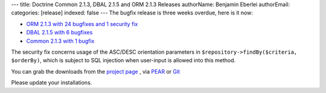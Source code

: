---
title: Doctrine Common 2.1.3, DBAL 2.1.5 and ORM 2.1.3 Releases
authorName: Benjamin Eberlei 
authorEmail: 
categories: [release]
indexed: false
---
The bugfix release is three weeks overdue, here is it now:

* `ORM 2.1.3 with 24 bugfixes and 1 security fix <http://www.doctrine-project.org/jira/browse/DDC/fixforversion/10164>`_
* `DBAL 2.1.5 with 6 bugfixes <http://www.doctrine-project.org/jira/browse/DBAL/fixforversion/10167>`_
* `Common 2.1.3 with 1 bugfix <http://www.doctrine-project.org/jira/browse/DCOM/fixforversion/10166>`_

The security fix concerns usage of the ASC/DESC orientation parameters in
``$repository->findBy($criteria, $orderBy)``, which is subject to SQL
injection when user-input is allowed into this method.

You can grab the downloads from the `project page <http://www.doctrine-project.org/projects>`_ ,
via `PEAR <http://pear.doctrine-project.org>`_ or `Git <https://github.com/doctrine>`_

Please update your installations.
